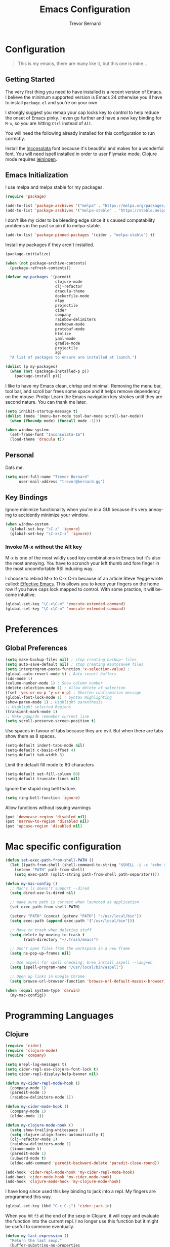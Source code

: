 #+TITLE: Emacs Configuration
#+AUTHOR: Trevor Bernard
#+EMAIL: trevor@bernard.gg
#+LANGUAGE: en

* Configuration

#+BEGIN_QUOTE
This is my emacs, there are many like it, but this one is mine...
#+END_QUOTE   

** Getting Started

The very first thing you need to have installed is a recent version of Emacs. I
believe the minimum supported version is Emacs 24 otherwise you'll have to
install =package.el= and you're on your own.

I strongly suggest you remap your cap locks key to control to help reduce the
onset of Emacs pinky. I even go further and have a new key binding for =M-x=, so
you are hitting =Ctrl= instead of =Alt=.

You will need the following already installed for this configuration to run
correctly.

Install the [[https://fonts.google.com/specimen/Inconsolata][Inconsolata]] font because it's beautiful and makes for a wonderful
font. You will need ispell installed in order to user Flymake mode. Clojure mode
requires [[https://leiningen.org/][leiningen]].


** Emacs Initialization

I use melpa and melpa stable for my packages.

#+BEGIN_SRC emacs-lisp
  (require 'package)

  (add-to-list 'package-archives '("melpa" . "https://melpa.org/packages/") t)
  (add-to-list 'package-archives '("melpa-stable" . "https://stable.melpa.org/packages/") t)
#+END_SRC

I don't like my cider to be bleeding edge since it's caused compatability
problems in the past so pin it to melpa-stable.

#+BEGIN_SRC emacs-lisp
  (add-to-list 'package-pinned-packages '(cider . "melpa-stable") t)
#+END_SRC

Install my packages if they aren't installed.

#+BEGIN_SRC emacs-lisp
  (package-initialize)

  (when (not package-archive-contents)
    (package-refresh-contents))

  (defvar my-packages '(paredit
                        clojure-mode
                        clj-refactor
                        dracula-theme
                        dockerfile-mode
                        elpy
                        projectile
                        cider
                        company
                        rainbow-delimiters
                        markdown-mode
                        protobuf-mode
                        htmlize
                        yaml-mode
                        gradle-mode
                        projectile
                        ag)
    "A list of packages to ensure are installed at launch.")

  (dolist (p my-packages)
    (when (not (package-installed-p p))
      (package-install p)))
#+END_SRC

I like to have my Emacs clean, chrisp and minimal. Removing the menu bar, tool
bar, and scroll bar frees some space and it helps remove dependency on the
mouse. Protip: Learn the Emacs navigation key strokes until they are second
nature. You can thank me later.

#+BEGIN_SRC emacs-lisp
  (setq inhibit-startup-message t)
  (dolist (mode '(menu-bar-mode tool-bar-mode scroll-bar-mode))
    (when (fboundp mode) (funcall mode -1)))

  (when window-system
    (set-frame-font "Inconsolata-16")
    (load-theme 'dracula t))
#+END_SRC

** Personal

Dats me.

#+BEGIN_SRC emacs-lisp
  (setq user-full-name "Trevor Bernard"
        user-mail-address "trevor@bernard.gg")
#+END_SRC

** Key Bindings

Ignore minimize functionality when you're in a GUI because it's very annoying to
accidently minimize your window.
  
#+BEGIN_SRC emacs-lisp
  (when window-system
    (global-set-key "\C-z" 'ignore)
    (global-set-key "\C-x\C-z" 'ignore))
#+END_SRC

*** Invoke M-x without the Alt key

M-x is one of the most wildly used key combinations in Emacs but it's also the
most annoying. You have to scrunch your left thumb and fore finger in the most
uncomfortable RSI inducing way.

I choose to rebind M-x to C-x C-m because of an article Steve Yegge wrote
called: [[https://sites.google.com/site/steveyegge2/effective-emacs][Effective Emacs]]. This allows you to keep your fingers on the home row if
you have caps lock mapped to control. With some practice, it will become
intuitive.

#+BEGIN_SRC emacs-lisp
  (global-set-key "\C-x\C-m" 'execute-extended-command)
  (global-set-key "\C-c\C-m" 'execute-extended-command)
#+END_SRC

* Preferences

** Global Preferences

#+BEGIN_SRC emacs-lisp
  (setq make-backup-files nil) ; stop creating backup~ files
  (setq auto-save-default nil) ; stop creating #autosave# files
  (setq interprogram-paste-function 'x-selection-value) ;
  (global-auto-revert-mode t) ; Auto revert buffers
  (ido-mode 1)
  (column-number-mode 1) ; Show column number
  (delete-selection-mode 1) ; Allow delete of selection
  (fset 'yes-or-no-p 'y-or-n-p) ; Shorten confirmation message
  (global-font-lock-mode 1) ; Syntax Highlighting
  (show-paren-mode 1) ; Highlight parenthesis
  ;; Highlight selected Regions
  (transient-mark-mode 1)
  ;; Make pgup/dn remember current line
  (setq scroll-preserve-screen-position t) 
#+END_SRC

Use spaces in favour of tabs because they are evil. But when there are tabs show
them as 8 spaces.

#+BEGIN_SRC emacs-lisp
  (setq-default indent-tabs-mode nil)
  (setq-default c-basic-offset 4)
  (setq-default tab-width 8)
#+END_SRC  

Limit the default fill mode to 80 characters

#+BEGIN_SRC emacs-lisp
  (setq-default set-fill-column 80)
  (setq-default truncate-lines nil)
#+END_SRC

Ignore the stupid ring bell feature.

#+BEGIN_SRC emacs-lisp
  (setq ring-bell-function 'ignore)
#+END_SRC

Allow functions without issuing warnings

#+BEGIN_SRC emacs-lisp
  (put 'downcase-region 'disabled nil)
  (put 'narrow-to-region 'disabled nil)
  (put 'upcase-region 'disabled nil)
#+END_SRC

* Mac specific configuration

#+BEGIN_SRC emacs-lisp
  (defun set-exec-path-from-shell-PATH ()
    (let ((path-from-shell (shell-command-to-string "$SHELL -i -c 'echo $PATH'")))
      (setenv "PATH" path-from-shell)
      (setq exec-path (split-string path-from-shell path-separator))))

  (defun my-mac-config ()
    ;; Mac's ls doesn't support --dired
    (setq dired-use-ls-dired nil)

    ;; make sure path is correct when launched as application
    (set-exec-path-from-shell-PATH)

    (setenv "PATH" (concat (getenv "PATH") ":/usr/local/bin"))
    (setq exec-path (append exec-path '("/usr/local/bin")))

    ;; Move to trash when deleting stuff
    (setq delete-by-moving-to-trash t
          trash-directory "~/.Trash/emacs")

    ;; Don't open files from the workspace in a new frame
    (setq ns-pop-up-frames nil)

    ;; Use aspell for spell checking: brew install aspell --lang=en
    (setq ispell-program-name "/usr/local/bin/aspell")

    ;; Open up links in Google Chrome
    (setq browse-url-browser-function 'browse-url-default-macosx-browser))

  (when (equal system-type 'darwin)
    (my-mac-config))
#+END_SRC

* Programming Languages

** Clojure

#+BEGIN_SRC emacs-lisp
  (require 'cider)
  (require 'clojure-mode)
  (require 'company)

  (setq nrepl-log-messages t)
  (setq cider-repl-use-clojure-font-lock t)
  (setq cider-repl-display-help-banner nil)

  (defun my-cider-repl-mode-hook ()
    (company-mode 1)
    (paredit-mode 1)
    (rainbow-delimiters-mode 1))

  (defun my-cider-mode-hook ()
    (company-mode 1)
    (eldoc-mode 1))

  (defun my-clojure-mode-hook ()
    (setq show-trailing-whitespace 1)
    (setq clojure-align-forms-automatically t)
    (clj-refactor-mode 1)
    (rainbow-delimiters-mode 1)
    (linum-mode t)
    (paredit-mode 1)
    (subword-mode t)
    (eldoc-add-command 'paredit-backward-delete 'paredit-close-round))

  (add-hook 'cider-repl-mode-hook 'my-cider-repl-mode-hook)
  (add-hook 'cider-mode-hook 'my-cider-mode-hook)
  (add-hook 'clojure-mode-hook 'my-clojure-mode-hook)
#+END_SRC

I have long since used this key binding to jack into a repl. My fingers are
programmed this way.
   
#+BEGIN_SRC emacs-lisp
  (global-set-key (kbd "C-c C-j") 'cider-jack-in)
#+END_SRC   

When you hit =f3= at the end of the sexp in Clojure, it will copy and evaluate
the function into the current repl. I no longer use this function but it might
be useful to someone eventually.

#+BEGIN_SRC emacs-lisp
  (defun my-last-expression ()
    "Return the last sexp."
    (buffer-substring-no-properties
     (save-excursion (backward-sexp) (point))
     (point)))

  (defun cider-execute-in-current-repl (expr)
    (if (not (get-buffer (cider-current-connection)))
        (message "No active nREPL connection.")
      (progn
        (set-buffer (cider-current-repl))
        (goto-char (point-max))
        (insert expr)
        (cider-repl-return))))

  (defun cider-eval-expression-at-point-in-repl ()
    (interactive)
    (let ((form (my-last-expression)))
      ;; Eat white
      (while (string-match "\\`\s+\\|\n+\\'" form)
        (setq form (replace-match "" t t form)))
      (cider-execute-in-current-repl form)))

  (eval-after-load 'cider-repl-mode-hook
    '(local-set-key '[f3] 'cider-eval-expression-at-point-in-repl))
#+END_SRC

** Elisp

#+BEGIN_SRC emacs-lisp
  (defun my-emacs-lisp-mode-hook ()
    (paredit-mode 1)
    (eldoc-mode 1))

  (add-hook 'emacs-lisp-mode-hook 'my-emacs-lisp-mode-hook)
#+END_SRC
** Paredit

Some handy dandy paredit shortcuts

#+BEGIN_SRC emacs-lisp
  (eval-after-load 'paredit
    '(progn
       (define-key paredit-mode-map (kbd "C-<right>") 'paredit-forward-slurp-sexp)
       (define-key paredit-mode-map (kbd "C-<left>") 'paredit-forward-barf-sexp)
       (define-key paredit-mode-map (kbd "C-<backspace>") 'paredit-backward-kill-word)))
#+END_SRC

** Org Mode

I almost exclusively use =C-j= in place of hitting the enter key. The problem is
that it's bound to =org-return-indent= function. This is very annoying in when
you are in =org-mode=. So instead of trying to remap my brain, I'll remap it to
=newline=.

#+BEGIN_SRC emacs-lisp
  (defun my-org-mode-hook ()
    (turn-on-auto-fill)
    (define-key org-mode-map (kbd "C-j") 'org-return))

  (add-hook 'org-mode-hook 'my-org-mode-hook)
#+END_SRC

** JavaScript

#+BEGIN_SRC emacs-lisp
  (defun my-js-mode-hook ()
    (setq js-indent-level 2))

  (add-hook 'javascript-mode 'my-js-mode-hook)
#+END_SRC

** CSS

#+BEGIN_SRC emacs-lisp
  (autoload 'css-mode "css-mode" nil t)

  (defun my-css-mode-hook ()
    (setq css-indent-level 2)
    (setq css-indent-offset 2))

  (add-hook 'css-mode-hook 'my-css-mode-hook)
#+END_SRC   

** Markdown

#+BEGIN_SRC emacs-lisp
  (autoload 'markdown-mode "markdown-mode" "Major mode for editing Markdown files" t)

  (add-to-list 'auto-mode-alist '("\\.text\\'" . markdown-mode))
  (add-to-list 'auto-mode-alist '("\\.markdown\\'" . markdown-mode))
  (add-to-list 'auto-mode-alist '("\\.md\\'" . markdown-mode))

  (defun my-markdown-hook ()
   (auto-fill-mode t)
   (flyspell-mode t))

  (add-hook 'markdown-mode-hook 'my-markdown-hook)
#+END_SRC

** Git

Use diff-mode when editing a git commit message
#+BEGIN_SRC emacs-lisp
  (add-to-list 'auto-mode-alist '("COMMIT_EDITMSG$" . diff-mode))
#+END_SRC

** Python

#+BEGIN_SRC emacs-lisp
(elpy-enable)
;;  (add-hook 'python-mode-hook 'elpy-enable)
#+END_SRC
